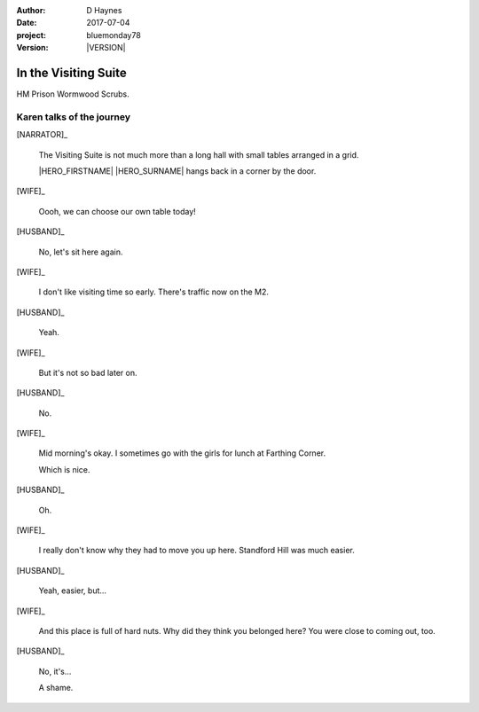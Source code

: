 ..  This is a Turberfield dialogue file (reStructuredText).
    Scene ~~
    Shot --

.. |VERSION| property:: bluemonday78.story.version

:author: D Haynes
:date: 2017-07-04
:project: bluemonday78
:version: |VERSION|

.. |HERO| property:: HERO.name.firstname
.. |WIFE| property:: WIFE.name.firstname
.. |HUSBAND| property:: HUSBAND.name.firstname

.. entity:: WIFE
   :types: bluemonday78.types.PrisonVisitor
   :states: 197801160800

   A beautician in her late forties.

    * Works in `Sandy Hair`, Leysdown-on-Sea.
    * Very organised.
    * Has always looked after |HUSBAND|.

.. entity:: HUSBAND
   :types: bluemonday78.types.Prisoner

   A small-time offender in his mid forties.

    * Can't read. Dislocated.
    * Does what he's told. Wants a quiet life.
    * Misbehaved at Standford Hill to see less of |WIFE|.

.. entity:: HERO
   :types: bluemonday78.types.Player
   :states: bluemonday78.types.Spot.w12_ducane_prison_release

   The player entity.

.. entity:: NARRATOR
   :types: bluemonday78.types.Narrator

In the Visiting Suite
~~~~~~~~~~~~~~~~~~~~~

HM Prison Wormwood Scrubs.

Karen talks of the journey
--------------------------

[NARRATOR]_

    The Visiting Suite is not much more than a long hall with small tables arranged
    in a grid.

    |HERO_FIRSTNAME| |HERO_SURNAME| hangs back in a corner by the door. 

[WIFE]_

    Oooh, we can choose our own table today!

[HUSBAND]_

    No, let's sit here again.

[WIFE]_

    I don't like visiting time so early. There's traffic now on the M2.

[HUSBAND]_

    Yeah.

[WIFE]_

    But it's not so bad later on.

[HUSBAND]_

    No.

[WIFE]_

    Mid morning's okay. I sometimes go with the girls for lunch at Farthing Corner.

    Which is nice.

[HUSBAND]_

    Oh.

[WIFE]_

    I really don't know why they had to move you up here. Standford Hill was much
    easier.

[HUSBAND]_

    Yeah, easier, but...

[WIFE]_

    And this place is full of hard nuts. Why did they think you belonged here? You were
    close to coming out, too.

[HUSBAND]_

    No, it's...

    A shame.

.. |HUSBAND_FIRSTNAME| property:: HUSBAND.name.firstname
.. |HERO_TITLE| property:: HERO.name.title
.. |HERO_FIRSTNAME| property:: HERO.name.firstname
.. |HERO_SURNAME| property:: HERO.name.surname
.. |WIFE_TITLE| property:: WIFE.name.title
.. |WIFE_SURNAME| property:: WIFE.name.surname
